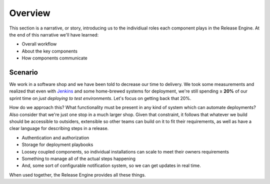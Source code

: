 .. _intro_overview:

Overview
********

This section is a narrative, or story, introducing us to the
individiual roles each component plays in the Release Engine. At the
end of this narrative we'll have learned:

* Overall workflow
* About the key components
* How components communicate


Scenario
========

We work in a software shop and we have been told to decrease our time
to delivery. We took some measurements and realized that even with
`Jenkins <http://jenkins-ci.org/>`_ and some home-brewed systems for
deployment, we're still spending ≥ **20%** of our sprint time on *just
deploying to test environments*. Let's focus on getting back that 20%.

How do we approach this? What functionality must be present in any
kind of system which can automate deployments? Also consider that
we're just one stop in a much larger shop. Given that constraint, it
follows that whatever we build should be accessible to outsiders,
extensible so other teams can build on it to fit their requirements,
as well as have a clear language for describing steps in a release.

* Authentication and authorization
* Storage for deployment playbooks
* Loosey coupled components, so individual installations can scale to
  meet their owners requirements
* Something to manage all of the actual steps happening
* And, some sort of configurable notification system, so we can get
  updates in real time.

When used together, the Release Engine provides all these things.
